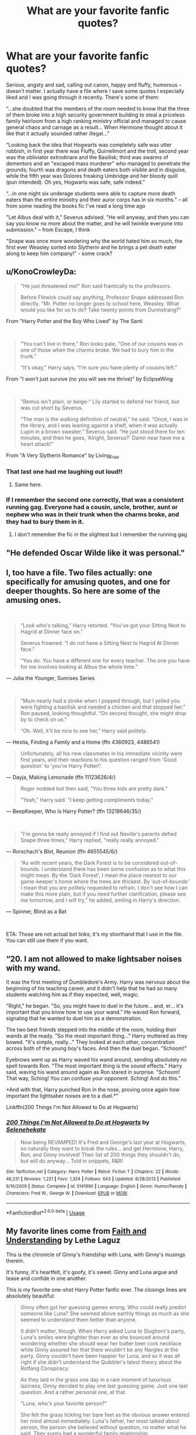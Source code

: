 #+TITLE: What are your favorite fanfic quotes?

* What are your favorite fanfic quotes?
:PROPERTIES:
:Author: EusebiaRei
:Score: 21
:DateUnix: 1590174325.0
:DateShort: 2020-May-22
:FlairText: Discussion
:END:
Serious, angsty and sad, calling out canon, happy and fluffy, humorous -- doesn't matter. I actually have a file where I save some quotes I especially liked and I was going through it recently. There's some of them:

“...she doubted that the members of the room needed to know that the three of them broke into a high security government building to steal a priceless family heirloom from a high ranking ministry official and managed to cause general chaos and carnage as a result... When Hermione thought about it like that it actually sounded rather illegal...”

“Looking back the idea that Hogwarts was completely safe was utter rubbish, in first year there was Fluffy, Quirrellmort and the troll, second year was the obliviator extrodinare and the Basilisk; third was swarms of dementors and an "escaped mass murderer" who managed to penetrate the grounds; fourth was dragons and death eaters both visible and in disguise, while the fifth year was Dolores freaking Umbridge and her bloody quill (pun intended). Oh yes, Hogwarts was safe, safe indeed.”

“...in one night six underage students were able to capture more death eaters than the entire ministry and their auror corps has in six months.” -- all from some reading the books fic I've read a long time ago

"Let Albus deal with it," Severus advised. "He will anyway, and then you can say you know no more about the matter, and he will twinkle everyone into submission." -- from Escape, I think

"Snape was once more wondering why the world hated him so much, the first ever Weasley sorted into Slytherin and he brings a pet death eater along to keep him company!" - some crack?


** u/KonoCrowleyDa:
#+begin_quote
  "He just threatened me!" Ron said frantically to the professors.

  Before Flitwick could say anything, Professor Snape addressed Ron directly. "Mr. Potter no longer goes to school here, Weasley. What would you like for us to do? Take twenty points from Durmstrang?"
#+end_quote

From "Harry Potter and the Boy Who Lived" by The Santi

​

#+begin_quote
  "You can't live in there," Ron looks pale, "One of our cousins was in one of those when the charms broke. We had to bury him in the trunk."

  "It's okay," Harry says, "I'm sure you have plenty of cousins left."
#+end_quote

From "I won't just survive (no you will see me thrive)" by EclipseWing

​

#+begin_quote
  "Remus isn't plain, or beige-“ Lily started to defend her friend, but was cut short by Severus.

  “The man is the walking definition of neutral,” he said. “Once, I was in the library, and I was leaning against a shelf, when it was actually Lupin in a brown sweater,” Severus said. “He just stood there for ten minutes, and then he goes, ‘Alright, Severus?' Damn near have me a heart attack!”
#+end_quote

From "A Very Slytherin Romance" by Living_Free
:PROPERTIES:
:Author: KonoCrowleyDa
:Score: 27
:DateUnix: 1590182060.0
:DateShort: 2020-May-23
:END:

*** That last one had me laughing out loud!!
:PROPERTIES:
:Author: JennaSayquah
:Score: 9
:DateUnix: 1590195216.0
:DateShort: 2020-May-23
:END:

**** Same here.
:PROPERTIES:
:Author: Vercalos
:Score: 3
:DateUnix: 1590211739.0
:DateShort: 2020-May-23
:END:


*** If I remember the second one correctly, that was a consistent running gag. Everyone had a cousin, uncle, brother, aunt or nephew who was in their trunk when the charms broke, and they had to bury them in it.
:PROPERTIES:
:Author: Uncommonality
:Score: 3
:DateUnix: 1590216953.0
:DateShort: 2020-May-23
:END:

**** I don't remember the fic in the slightest but I remember the running gag
:PROPERTIES:
:Author: Kingsonne
:Score: 2
:DateUnix: 1591064589.0
:DateShort: 2020-Jun-02
:END:


** "He defended Oscar Wilde like it was personal."
:PROPERTIES:
:Author: Streitkartoffel
:Score: 9
:DateUnix: 1590210503.0
:DateShort: 2020-May-23
:END:


** I, too have a file. Two files actually: one specifically for amusing quotes, and one for deeper thoughts. So here are some of the amusing ones.

​

#+begin_quote
  “Look who's talking,” Harry retorted. “You've got your Sitting Next to Hagrid at Dinner face on.”

  Severus frowned. “I do not have a Sitting Next to Hagrid At Dinner face.”

  “You do. You have a different one for every teacher. The one you have for me involves looking at Albus the whole time.”
#+end_quote

--- Julia the Younger, Sunrises Series

​

#+begin_quote
  “Mum nearly had a stroke when I popped through, but I yelled you were fighting a basilisk and needed a chicken and that stopped her.” Ron paused, looking thoughtful. “On second thought, she might drop by to check on us.”

  “Oh. Well, it'll be nice to see her,” Harry said politely.
#+end_quote

--- Hestia, Finding a Family and a Home (ffn 4360923, 4486541)

#+begin_quote
  Unfortunately, all his new classmates in his immediate vicinity were first years, and their reactions to his question ranged from 'Good question' to 'you're Harry Potter!'.
#+end_quote

--- Dayja, Making Lemonade (ffn 11123626/4/)

#+begin_quote
  Roger nodded but then said, "You three kids are pretty dark."

  "Yeah," Harry said. "I keep getting compliments today."
#+end_quote

--- BeepKeeper, Who Is Harry Potter? (ffn 13218646/35/)

​

#+begin_quote
  "I'm gonna be really annoyed if I find out Neville's parents defied Snape three times," Harry replied, "really really annoyed."
#+end_quote

--- Rorschach's Blot, Reunion (ffn 4655545/6/)

#+begin_quote
  “As with recent years, the Dark Forest is to be considered out-of-bounds. I understand there has been some confusion as to what this might mean. By the ‘Dark Forest', I mean the place nearest to our game-keeper's home where the trees are thickest. By ‘out-of-bounds' I mean that you are politely requested to refrain. I don't see how I can make this more plain, but if you need further clarification, please see me tomorrow, and I will try,” he added, smiling in Harry's direction.
#+end_quote

--- Spinner, Blind as a Bat

​

ETA: Those are not actual bot links; it's my shorthand that I use in the file. You can still use them if you want.
:PROPERTIES:
:Author: JennaSayquah
:Score: 6
:DateUnix: 1590196130.0
:DateShort: 2020-May-23
:END:


** “20. I am not allowed to make lightsaber noises with my wand.

It was the first meeting of Dumbledore's Army. Harry was nervous about the beginning of his teaching career, and it didn't help that he had so many students watching him as if they expected, well, magic.

"Right," he began. "So, you might have to duel in the future... and, er... it's important that you know how to use your wand." He waved Ron forward, signaling that he wanted to duel him as a demonstration.

The two best friends stepped into the middle of the room, holding their wands at the ready. "So the most important thing..." Harry muttered as they bowed. "It's simple, really..." They looked at each other, concentration across both of the young boy's faces. And then the duel began. "Schoom!"

Eyebrows went up as Harry waved his wand around, sending absolutely no spell towards Ron. "The most important thing is the sound effects." Harry said, waving his wand around again as Ron stared in surprise. "Schoom! That way, Sching! You can confuse your opponent. Sching! And do this."

*And with that, Harry punched Ron in the nose, proving once again how important the lightsaber noises are to a duel.*”

Linkffn(200 Things I'm Not Allowed to Do at Hogwarts)
:PROPERTIES:
:Author: Arellan
:Score: 12
:DateUnix: 1590184460.0
:DateShort: 2020-May-23
:END:

*** [[https://www.fanfiction.net/s/5141990/1/][*/200 Things I'm Not Allowed to Do at Hogwarts/*]] by [[https://www.fanfiction.net/u/1135256/Selenehekate][/Selenehekate/]]

#+begin_quote
  Now being REVAMPED! It's Fred and George's last year at Hogwarts, so naturally they want to break the rules... and get Hermione, Harry, Ron, and Ginny involved! Their list of 200 things they shouldn't do, but will do anyway... Told in snippets, R&R!
#+end_quote

^{/Site/:} ^{fanfiction.net} ^{*|*} ^{/Category/:} ^{Harry} ^{Potter} ^{*|*} ^{/Rated/:} ^{Fiction} ^{T} ^{*|*} ^{/Chapters/:} ^{22} ^{*|*} ^{/Words/:} ^{46,231} ^{*|*} ^{/Reviews/:} ^{1,221} ^{*|*} ^{/Favs/:} ^{1,324} ^{*|*} ^{/Follows/:} ^{643} ^{*|*} ^{/Updated/:} ^{8/28/2013} ^{*|*} ^{/Published/:} ^{6/16/2009} ^{*|*} ^{/Status/:} ^{Complete} ^{*|*} ^{/id/:} ^{5141990} ^{*|*} ^{/Language/:} ^{English} ^{*|*} ^{/Genre/:} ^{Humor/Parody} ^{*|*} ^{/Characters/:} ^{Fred} ^{W.,} ^{George} ^{W.} ^{*|*} ^{/Download/:} ^{[[http://www.ff2ebook.com/old/ffn-bot/index.php?id=5141990&source=ff&filetype=epub][EPUB]]} ^{or} ^{[[http://www.ff2ebook.com/old/ffn-bot/index.php?id=5141990&source=ff&filetype=mobi][MOBI]]}

--------------

*FanfictionBot*^{2.0.0-beta} | [[https://github.com/tusing/reddit-ffn-bot/wiki/Usage][Usage]]
:PROPERTIES:
:Author: FanfictionBot
:Score: 1
:DateUnix: 1590184482.0
:DateShort: 2020-May-23
:END:


** My favorite lines come from [[https://drive.google.com/drive/folders/18LfF7F3kBx7FpHUIa_FMGTDvnChrEaN9][Faith and Understanding]] by Lethe Laguz

This is the chronicle of Ginny's friendship with Luna, with Ginny's musings therein.

It's funny, it's heartfelt, it's goofy, it's sweet. Ginny and Luna argue and tease and confide in one another.

This is my favorite one-shot Harry Potter fanfic ever. The closings lines are absolutely beautiful:

#+begin_quote
  Ginny often got her guessing games wrong. Who could really predict someone like Luna? She seemed above earthly things as much as she seemed to understand them better than anyone.

  It didn't matter, though. When Harry asked Luna to Slughorn's party, Luna's smiles were brighter than ever as she bounced around wondering whether she should wear her butter beer cork necklace while Ginny assured her that there wouldn't be any Nargles at the party. Ginny couldn't have been happier for Luna, and so it was all right if she didn't understand the Quibbler's latest theory about the Rotfang Conspiracy.

  As they laid in the grass one day in a rare moment of luxurious laziness, Ginny decided to play one last guessing game. Just one last question. And a rather personal one, at that.

  "Luna, who's your favorite person?"

  She felt the grass tickling her bare feet as the obvious answer entered her mind almost immediately. Luna's father, her most talked about person, the person she believed without question, no matter what he said. They surely had a wonderful family relationship.

  But Luna smiled her brightest smile and twitched her nose in that rabbit-like way of hers.

  "You are."

  Ginny leaned her head back and smiled. She was shocked once again, but that was fine. She didn't think she would ever understand Luna completely--nobody would. The girl was an enigma, bright and mysterious as the moon. But that was okay.

  Because Luna was Ginny's favorite person too.
#+end_quote
:PROPERTIES:
:Author: CryptidGrimnoir
:Score: 5
:DateUnix: 1590234575.0
:DateShort: 2020-May-23
:END:


** “I began the mental litany of curses I had developed countercurses for. Full Body-Bind, Jelly-Fingers, Entrail-Expelling, Fiendfyre, Lycacomia, Sectumsempra...

That last one had made Snape absolutely livid, of course. I smiled, remembering the scowl he wore when he first heard. His pet construct had been quite a beautiful thing -- such lovely angles to it, and a gorgeous winding, intricate shape. But so easy to invert once you could really see it fully. Snape had incredible talent, it was true. I simply had more.”

-Quirrell's POV, Chapter 4: [[https://m.fanfiction.net/s/10234069/4/][Excelsior]]

I just love the idea of Quirrell and Snape having a rivalry!
:PROPERTIES:
:Author: qBananaq
:Score: 5
:DateUnix: 1590254819.0
:DateShort: 2020-May-23
:END:


** I swear, in context, this is one of the most badass lines in fanfiction.

“Percy Ignatius Weasley, adviser for the defense.”

It appears in chapter 16 of [[https://www.fanfiction.net/s/11500936/1/Long-Live-The-Queen][/Long Live the Queen/]]
:PROPERTIES:
:Author: Vercalos
:Score: 10
:DateUnix: 1590176090.0
:DateShort: 2020-May-23
:END:

*** I agree. The Percy in that fic gets the silver medal of badass Percy Weasleys. (/The Secret Language of Plants/ Percy gets the gold.) I love Percy's characterization in there. He will do the right thing, or what he thinks is the right thing, even if it costs him his family. And then he will do the right thing /again/ even when it costs him everything else.

"Percy Ignatius Weasley, adviser for the defense."
:PROPERTIES:
:Author: RookRider
:Score: 6
:DateUnix: 1590211555.0
:DateShort: 2020-May-23
:END:

**** I think that's the first time I ever said, "Hell yeah!" to a Wizengamot court scene.
:PROPERTIES:
:Author: Vercalos
:Score: 3
:DateUnix: 1590211608.0
:DateShort: 2020-May-23
:END:


**** u/alexeyr:
#+begin_quote
  The Secret Life of Plants
#+end_quote

Is that [[https://archiveofourown.org/series/631214]] The secret /language/ of plants?
:PROPERTIES:
:Author: alexeyr
:Score: 3
:DateUnix: 1590853137.0
:DateShort: 2020-May-30
:END:

***** ...yes. Yes, it is.
:PROPERTIES:
:Author: RookRider
:Score: 2
:DateUnix: 1590882253.0
:DateShort: 2020-May-31
:END:


*** [[https://www.fanfiction.net/s/11500936/1/][*/Long Live The Queen/*]] by [[https://www.fanfiction.net/u/4284976/offsides][/offsides/]]

#+begin_quote
  With Harry Potter's hearing for Underage Use of Magic looming, and Sirius Black hunted for a crime he didn't commit and was never tried for, Harry reaches out to Her Majesty the Queen for help, with unexpected results. No ships. AU starting Ch 6-9 OotP, No HBP, No DH, No Horcruxes. COMPLETE
#+end_quote

^{/Site/:} ^{fanfiction.net} ^{*|*} ^{/Category/:} ^{Harry} ^{Potter} ^{*|*} ^{/Rated/:} ^{Fiction} ^{K+} ^{*|*} ^{/Chapters/:} ^{44} ^{*|*} ^{/Words/:} ^{174,577} ^{*|*} ^{/Reviews/:} ^{4,433} ^{*|*} ^{/Favs/:} ^{9,850} ^{*|*} ^{/Follows/:} ^{7,970} ^{*|*} ^{/Updated/:} ^{10/27/2016} ^{*|*} ^{/Published/:} ^{9/11/2015} ^{*|*} ^{/Status/:} ^{Complete} ^{*|*} ^{/id/:} ^{11500936} ^{*|*} ^{/Language/:} ^{English} ^{*|*} ^{/Characters/:} ^{Harry} ^{P.,} ^{Sirius} ^{B.} ^{*|*} ^{/Download/:} ^{[[http://www.ff2ebook.com/old/ffn-bot/index.php?id=11500936&source=ff&filetype=epub][EPUB]]} ^{or} ^{[[http://www.ff2ebook.com/old/ffn-bot/index.php?id=11500936&source=ff&filetype=mobi][MOBI]]}

--------------

*FanfictionBot*^{2.0.0-beta} | [[https://github.com/tusing/reddit-ffn-bot/wiki/Usage][Usage]]
:PROPERTIES:
:Author: FanfictionBot
:Score: 2
:DateUnix: 1590176112.0
:DateShort: 2020-May-23
:END:


** I favour one from Professor Slughorn in Harry Potter and the Nightmares of Futures Past, after he's been Harry's go-between in harvesting and selling the basilisk's parts:

#+begin_quote
  “Young lady, do you see the sum I have written on this slip of parchment?”

  “Yes. I mean, yes professor.”

  “That may or may not be around the sum I am paid, on a yearly basis, to fulfil my employment contract with Hogwarts. I made roughly three times as much for a dozen or so hours of work last term... merely for being polite to someone you have dismissed as being worthless to know. Now which one of us is the better Slytherin?”
#+end_quote
:PROPERTIES:
:Author: thrawnca
:Score: 8
:DateUnix: 1590185641.0
:DateShort: 2020-May-23
:END:

*** I love that fanfic. Pity it hasn't been updated in forever.
:PROPERTIES:
:Author: Vercalos
:Score: 2
:DateUnix: 1590212076.0
:DateShort: 2020-May-23
:END:

**** It was last year. It's been a chapter every three years for some time now.
:PROPERTIES:
:Author: thrawnca
:Score: 1
:DateUnix: 1590213563.0
:DateShort: 2020-May-23
:END:

***** Oh yeah. Forgot FFN removed it over a bullshit copyright claim, and the FFN staff is absolutely terrible at their job
:PROPERTIES:
:Author: Vercalos
:Score: 2
:DateUnix: 1590213861.0
:DateShort: 2020-May-23
:END:

****** If you haven't read chapter 43, you can find it in the PDF/ebook version, which also includes a bunch of typo fixes and two authorised one-shots by other authors.

[[https://github.com/IntermittentlyRupert/hpnofp-ebook/releases/tag/2.2.1]]

(Disclosure: I'm one of the contributors to it. But as far as I know it's the only place you can still get chapter 43.)
:PROPERTIES:
:Author: thrawnca
:Score: 2
:DateUnix: 1590214021.0
:DateShort: 2020-May-23
:END:


****** What was the claim about? The title?
:PROPERTIES:
:Author: Uncommonality
:Score: 1
:DateUnix: 1590217091.0
:DateShort: 2020-May-23
:END:

******* Beyond what I just said, I don't recall, other than it was apparently regarding some song lyrics that don't actually appear in the text.
:PROPERTIES:
:Author: Vercalos
:Score: 1
:DateUnix: 1590218863.0
:DateShort: 2020-May-23
:END:


******* [[http://www.viridiandreams.net/fanfiction-net-deleted-nofp/]]
:PROPERTIES:
:Author: Vercalos
:Score: 1
:DateUnix: 1590219080.0
:DateShort: 2020-May-23
:END:

******** Jesus Christ.
:PROPERTIES:
:Author: Uncommonality
:Score: 1
:DateUnix: 1590222768.0
:DateShort: 2020-May-23
:END:

********* Yeah. I have zero respect for the staff at FFN. Near as I can tell, they don't do anything except maintain the software and hardware, and very occasionally make questionable decisions regarding the content hosted on the site.

I have never actually had them respond to any report or request for assistance that I've ever made to them, not even to tell me "No."
:PROPERTIES:
:Author: Vercalos
:Score: 2
:DateUnix: 1590222925.0
:DateShort: 2020-May-23
:END:


** linkao3(Harry Potter and the Problem of Potions) has plenty of one-liners.

#+begin_quote
  Snide or not, Snape's commentary on Harry's abysmal Potions skills actually was good advice, if you ignored almost everything he said.

  Harry really hated that he was Harry's favorite professor. Why couldn't he have liked Professor McGonagall and learned how to turn into an owl, like a sane person.
#+end_quote
:PROPERTIES:
:Author: thrawnca
:Score: 4
:DateUnix: 1590222544.0
:DateShort: 2020-May-23
:END:

*** [[https://archiveofourown.org/works/10588629][*/Harry Potter and the Problem of Potions/*]] by [[https://www.archiveofourown.org/users/Wyste/pseuds/Wyste][/Wyste/]]

#+begin_quote
  Once upon a time, Harry Potter hid for two hours from Dudley in a chemistry classroom, while a nice graduate student explained about the scientific method and interesting facts about acids. A pebble thrown into the water causes ripples.Contains, in no particular order: magic candymaking, Harry falling in love with a house, evil kitten Draco Malfoy, and Hermione attempting to apply logic to the wizarding world.
#+end_quote

^{/Site/:} ^{Archive} ^{of} ^{Our} ^{Own} ^{*|*} ^{/Fandom/:} ^{Harry} ^{Potter} ^{-} ^{J.} ^{K.} ^{Rowling} ^{*|*} ^{/Published/:} ^{2017-04-10} ^{*|*} ^{/Completed/:} ^{2017-06-11} ^{*|*} ^{/Words/:} ^{184441} ^{*|*} ^{/Chapters/:} ^{162/162} ^{*|*} ^{/Comments/:} ^{4994} ^{*|*} ^{/Kudos/:} ^{6999} ^{*|*} ^{/Bookmarks/:} ^{2061} ^{*|*} ^{/Hits/:} ^{151907} ^{*|*} ^{/ID/:} ^{10588629} ^{*|*} ^{/Download/:} ^{[[https://archiveofourown.org/downloads/10588629/Harry%20Potter%20and%20the.epub?updated_at=1589823677][EPUB]]} ^{or} ^{[[https://archiveofourown.org/downloads/10588629/Harry%20Potter%20and%20the.mobi?updated_at=1589823677][MOBI]]}

--------------

*FanfictionBot*^{2.0.0-beta} | [[https://github.com/tusing/reddit-ffn-bot/wiki/Usage][Usage]]
:PROPERTIES:
:Author: FanfictionBot
:Score: 1
:DateUnix: 1590222601.0
:DateShort: 2020-May-23
:END:


** Well, I enjoyed this one:

#+begin_quote
  Aftermath of first Gryffindor/Slytherin first year potions class, September, 1991

  "Neville Longbottom requires remedial potions classes. The boy's confidence is so shot, and his self-esteem so low, that he's awalking disaster zone in the potions class right now. If he were one of my Slytherins, I'd be investigating his home-situation forcircumstances of abuse by one or more of his relatives, but he's a Gryffindor, so that falls within Minerva's purview. What is my concern, is that right now I can't afford him to be anywhere near a cauldron in the middle of a class. He turned a simple boil-cure into something which melted a cauldron earlier today, which took a particular kind carelessness. He requires one-on-onetuition, with a reassuring presence."

  "Hmm, yes, Severus. But what about Harry?"

  "I am unaware, headmaster, of any student attending Hogwarts this year of the surname of 'Harry'."

  "Harry Potter, Severus."

  "Ah: Mr. Potter. As with many Gryffindors, he seems to regard it as reasonable to mess around in my classes because theyare Gryffindors -- and I am the head of Slytherin. I was pleasantly surprised that he seems slightly more subdued at the onsetthan I recall his father being, but I dare say that that will wear off. If he becomes overly disruptive, I shall simply eject him from my lessons, which I wish that Professor Slughorn had done with his father and his gang. However, getting back to NevilleLongbottom..."

  Albus sighed.
#+end_quote

This gem is satisfying as well:

#+begin_quote
  "With respect, Headmaster, there is no 'I' in teacher and I am reliably informed that I never loved Lily Evans, but merely had an unhealthy obsession with her. Unhealthy obsessions can be got over and, since you seem to want me to make 'I' statements, 'I' sincerely wish I had gotten over mine sooner and never got involved in this blasted war."
#+end_quote
:PROPERTIES:
:Author: PuzzleheadedPool1
:Score: 5
:DateUnix: 1590246523.0
:DateShort: 2020-May-23
:END:

*** What fic is the first one quoted from?
:PROPERTIES:
:Author: Entropy843
:Score: 3
:DateUnix: 1590324326.0
:DateShort: 2020-May-24
:END:

**** [[https://www.fanfiction.net/s/8843330/1/Acting-Professionally]]
:PROPERTIES:
:Author: PuzzleheadedPool1
:Score: 2
:DateUnix: 1590325825.0
:DateShort: 2020-May-24
:END:


** Second reply, this time for less amusing quotes. Once again, story ids are my shorthand from the quotes file, not attempts to invoke the bot.

#+begin_quote
  “Harry, no one is taking Professor Snape from you.” Dumbledore replied, his voice strong as he stood still. “The curse in my hand is slowly killing me. When the time comes, if Draco chooses the light, I need someone who will show mercy to an old man.”

  Harry stared at the blackened shrivelled hand, and then at the objects on the table he now had a name for. Horcruxes. He looked back at the man he used to regard as his hero, and was reminded of people too lost in the details to see the bigger picture anymore.

  “Will you deserve it?” Harry asked quietly, feeling like a complete arse. He didn't dare meet the headmaster's eyes as he left the office.
#+end_quote

--- Oliver Snape, The Definition of Family, Redefining Life series (ao3 /series/14893)

​

#+begin_quote
  That is when my people learned terrible truth. That those who beat swords into plowshares will plow for those who do not.
#+end_quote

--- Ian Hycrest, Harry Potter and the Inquisitor of Hogwarts, Cry of Freedom Book 3 (ffn 13478367/5/)

​

I really, really like a super-long quote from from "The Fifth Act" by oliver.snape (ffn 5706309/17/) , where Harry finally agrees to talk to Dumbledore's portrait, and takes him to task for the way he used Snape.

#+begin_quote
  Harry leaned against the edge of the desk as he studied Dumbledore's portrait. He knew it had been hanging there since the day after Snape had killed him; he'd even talked to Dumbledore in the hours after the battle. Harry couldn't remember much of what he'd said though, as he'd been completely exhausted at the time.

  Dumbledore sat quietly and watched back, seemingly waiting for Harry to start first.

  "I am not mad at you." Harry finally stated, becoming slightly uncomfortable in the silence.

  "That's a start." Dumbledore said, keeping his gaze. He seemed to want to say something else, but then thought better of it.

  "I'm disappointed." Harry continued, feeling a bit more courageous. This was not the same man who had leveled the prophecy down on him when he was 15.

  "How could you send him to die?" Harry asked, his voice wavering a little.

  Whatever words Albus Dumbledore had been waiting for, those were not them.

  "Pardon?" Dumbledore thought back on the past years of war, but did not remember sending anyone to his or her death.

  "You sent him to die. You knew Voldemort would want the wand, and by asking him to kill you, you sent him to die. What did Severus Snape ever do to you to deserve that?"

  Harry crossed his arms as he leaned against the desk, his eyes fierce with determination and...protectiveness. Dumbledore found he could not keep his gaze with Harry, a first in his many years.

  "Harry, I only hope that you can forgive an old man once more." Harry scoffed slightly at this, but did not interrupt.

  "I confess that I took advantage of Severus. When he first asked to join the light side, he was overcome with guilt and I wished to show him that he could wash the blood from his hands by helping in the war." Dumbledore kept his eyes trained on Harry's, and Harry could see tears sitting in the corners of them.

  "Over the years he became my most trusted soldier in the fight against Voldemort, taking a larger risk with his life than anyone else in the Order. I loved him like a son, and placed my faith in him."

  Dumbledore took a breath, and noted that Harry did not move a muscle. Living with Snape had changed his temper, it seemed.

  "When you came to school it became obvious that Voldemort was gaining strength, and after the Triwizard tournament, I asked Severus to go back to the Death Eater meetings. I knew how dangerous they were, but after years of having Severus by my side, helping the Order, I knew he would pull through. He knew the risks, and I assumed that he would be safe. He is the most gifted occlumens I have ever met, and I knew he would be able to keep himself safe from Voldemort. I knew that he could complete any task that needed to be done to end the war."

  "And what did you do to ensure his safety?" Harry asked, softly.

  Dumbledore looked away, and Harry got his answer. Nothing.

  "Did you think that Voldemort wouldn't kill him in the end?" Harry started, still not moving from his position.

  "I had hoped that Sev..." Dumbledore was cut off before he could complete the name.

  "If he survived, had you no thought as to what the rest of the world would think of him? Where he would live without being persecuted? He lived here for sixteen years before you ordered him to kill you. This was his home, where he felt safest. And you made him shed blood here, you made him live here after you were gone, after the only father figure he had ever had abandoned him."

  Harry's voice was cold, and Dumbledore was eerily reminded of a conversation in the September before the war had ended, when Snape had leaned against the desk in very much the same pose, and had accused him of using Harry as a means to an end.

  "Worst of all, you let him believe that he was only important for this bloody war. He knew that for all your planning, you didn't have a safe way out for him. He fully expected not to survive." Harry finished, before standing up straight.

  Dumbledore had absolutely nothing to say. He'd been so occupied about planning to leave the wand where Harry could get it, to leave the stone so Harry could summon the courage to end... oh blast. Harry did not like to be kept in the dark, and he'd not even told the boy all that time he was alive that Harry was to die by Voldemort's hand.

  No wonder they had been reluctant to talk to him.

  "I did not want him to be killed." Dumbledore finally said, sadness in his voice.

  "But you didn't try to prevent it. Sometimes..." Harry pressed, wanting to make a point, "it's not just trust in a person that makes them feel loved. Sometimes it's a little thing, like a simple gesture of taking care of them."
#+end_quote
:PROPERTIES:
:Author: JennaSayquah
:Score: 8
:DateUnix: 1590197417.0
:DateShort: 2020-May-23
:END:

*** That second line...dang.
:PROPERTIES:
:Author: CryptidGrimnoir
:Score: 1
:DateUnix: 1590234749.0
:DateShort: 2020-May-23
:END:

**** Yeah, it's a real punch in the gut.
:PROPERTIES:
:Author: JennaSayquah
:Score: 2
:DateUnix: 1590256149.0
:DateShort: 2020-May-23
:END:


** u/deleted:
#+begin_quote
  Harry and Ron quickly scarffed down some scrambled eggs before they were hurried outside to two Ministry cars.

  "Whoa!" Ron said with an excited but shocked face. "How did Dad manage to get these? I thought Fudge would never, ever -- "

  "That's part of the reason why we're hurrying, Ron. Dumbledore can't keep fifteen missing cars a secret for long." Mrs. Weasley hurried them all into the cars.

  "Fifteen!" Ron shouted, but Mrs. Weasley had slammed the door before he could say much else.
#+end_quote

Idk why, but the first time I read this scene I laughed out loud. From linkffn(Merlin's beard We're going to Disneyland)
:PROPERTIES:
:Score: 3
:DateUnix: 1590202526.0
:DateShort: 2020-May-23
:END:

*** [[https://www.fanfiction.net/s/5310558/1/][*/Merlin's beard! We're going to Disneyland!/*]] by [[https://www.fanfiction.net/u/913032/TaleAsOldAsTime99][/TaleAsOldAsTime99/]]

#+begin_quote
  What better to cheer up the Hogwarts' students than a trip to Disneyland? Very funny and extremely OOC. Disclaimer: we do not own Harry Potter or Disneyland.
#+end_quote

^{/Site/:} ^{fanfiction.net} ^{*|*} ^{/Category/:} ^{Harry} ^{Potter} ^{*|*} ^{/Rated/:} ^{Fiction} ^{K+} ^{*|*} ^{/Chapters/:} ^{11} ^{*|*} ^{/Words/:} ^{30,679} ^{*|*} ^{/Reviews/:} ^{27} ^{*|*} ^{/Favs/:} ^{17} ^{*|*} ^{/Follows/:} ^{20} ^{*|*} ^{/Updated/:} ^{3/18/2011} ^{*|*} ^{/Published/:} ^{8/17/2009} ^{*|*} ^{/id/:} ^{5310558} ^{*|*} ^{/Language/:} ^{English} ^{*|*} ^{/Genre/:} ^{Humor} ^{*|*} ^{/Download/:} ^{[[http://www.ff2ebook.com/old/ffn-bot/index.php?id=5310558&source=ff&filetype=epub][EPUB]]} ^{or} ^{[[http://www.ff2ebook.com/old/ffn-bot/index.php?id=5310558&source=ff&filetype=mobi][MOBI]]}

--------------

*FanfictionBot*^{2.0.0-beta} | [[https://github.com/tusing/reddit-ffn-bot/wiki/Usage][Usage]]
:PROPERTIES:
:Author: FanfictionBot
:Score: 1
:DateUnix: 1590202546.0
:DateShort: 2020-May-23
:END:


** u/horrorshowjack:
#+begin_quote
  Albus began, “Let's try again; what is the last thing that you remember?”

  “Running into Potter's bedroom, seeing the Dark Lord on the floor, casting a mild castration hex that Potter dodged, and then my shield breaking under Potter's stunner.”
#+end_quote

From [[http://www.hpfanficarchive.com/stories/viewstory.php?sid=222&chapter=3][Bestest Birthday Ever]]
:PROPERTIES:
:Author: horrorshowjack
:Score: 3
:DateUnix: 1590304948.0
:DateShort: 2020-May-24
:END:


** Survival is a Talent is a treasure trove when it comes to great quotes, but I honestly can't pick. Most of them are so great because they are hilarious, but it also has one of the best character arcs for Draco Malfoy's character that I've ever read, so I guess I should go with a part of that.

#+begin_quote
  “I don't care that you're a werewolf!” he says, furious, “We were down there with Pettigrew and dementors, and you were the least monstrous of them all, even when you transformed. It's -- terrifying, and awful. But I don't suppose you can help being a werewolf any more than Millie can help having a muggle mother, or Hermione being a mudblood, or Hagrid a half-breed. So -- so I've decided it doesn't matter.”
#+end_quote

Oh, and it has a lot of "Harry being a little shit" moments that I love, too. So here is one,

#+begin_quote
  “Harry,” Dumbledore says when he's gone, and he's looks calm, but calm in the way that he secretly wants to strangle him. Harry knows that look. Harry likes to think that he invented that look. “How did - why was that your choice, my dear boy?”
#+end_quote
:PROPERTIES:
:Author: Cally6
:Score: 5
:DateUnix: 1590193851.0
:DateShort: 2020-May-23
:END:


** [deleted]
:PROPERTIES:
:Score: 8
:DateUnix: 1590195391.0
:DateShort: 2020-May-23
:END:

*** I mean, it's /true/. The Unforgivables are dreadfully dull. Instant death, torture, and mind control. I'm sure there's countless spells and potions that could do all of that just as well, if with a bit more creativity.
:PROPERTIES:
:Author: StarOfTheSouth
:Score: 7
:DateUnix: 1590208145.0
:DateShort: 2020-May-23
:END:

**** Hell, if you want to kill someone, arguably the /Avada Kedrava/ curse is the gentlest way to do so, for all that it requires hate.

If my only choices were to be killed by the killing curse, or someone killing me with a bubble-head and aguamenti charm, I'll take the killing curse.
:PROPERTIES:
:Author: Vercalos
:Score: 6
:DateUnix: 1590212016.0
:DateShort: 2020-May-23
:END:

***** Yeah, it's probably the best way to go. But it's still remarkably uncreative. The other method you describe at least requires two spells interacting in an interesting manner.
:PROPERTIES:
:Author: StarOfTheSouth
:Score: 3
:DateUnix: 1590212285.0
:DateShort: 2020-May-23
:END:

****** Yet neither of those spells are ones most would regard as potentially deadly.
:PROPERTIES:
:Author: Vercalos
:Score: 5
:DateUnix: 1590213730.0
:DateShort: 2020-May-23
:END:


**** Except for the fact that the killing curse can go through shields, which weakens my argument a bit, I feel that it makes sense for a wizard society to ban the curses.

There's no reason for torture or mind control when you've got other ways to compel people to divulge information (Veritaserum and Legimancy, for instance).

As for the killing curse, it's as easy to fire a killing curse as it is to fire a non-lethal curse to incapacitate someone, in almost all situations. It's not like real life, where in self-defense the only real quick acting options are lethal. Especially with a gun.
:PROPERTIES:
:Author: tribblite
:Score: 3
:DateUnix: 1590532322.0
:DateShort: 2020-May-27
:END:

***** Oh no, don't get me wrong. The Killing Curse is by far the most efficient way to kill someone. I just think it's also one of the most boring ways to kill someone.

Point, shoot, dead.

Bit simple, yeah? Bombarda at least gives you a blood splatter. Cutting Curses let you see your foe bleed out. Stuff like that is at least more /interesting/.
:PROPERTIES:
:Author: StarOfTheSouth
:Score: 3
:DateUnix: 1590535266.0
:DateShort: 2020-May-27
:END:


** "Don't say anything about gold flowing unless you specify the direction." Filius warned as the Goblin who had been behind the desk re-appeared. "One muggleborn said that Goblins are Ferengi with a Klingon's love of honorable combat and after watching several episodes, I agree. Here we go."
:PROPERTIES:
:Author: streakermaximus
:Score: 2
:DateUnix: 1593589180.0
:DateShort: 2020-Jul-01
:END:


** "I can feel your cum sloshing around inside me still. It's fucking annoying." from "Twins"
:PROPERTIES:
:Author: Lord_Anarchy
:Score: 5
:DateUnix: 1590191040.0
:DateShort: 2020-May-23
:END:

*** [deleted]
:PROPERTIES:
:Score: 3
:DateUnix: 1590201107.0
:DateShort: 2020-May-23
:END:

**** For science, I presume?
:PROPERTIES:
:Author: JaimeJabs
:Score: 3
:DateUnix: 1590233634.0
:DateShort: 2020-May-23
:END:


*** Link?

It's...for a friend of mine. ( ͡° ͜ʖ ͡°)
:PROPERTIES:
:Author: KonoCrowleyDa
:Score: 1
:DateUnix: 1590342270.0
:DateShort: 2020-May-24
:END:


** "Dobby you little slut" - Lucius Malfoy
:PROPERTIES:
:Author: FinalDemise
:Score: 1
:DateUnix: 1590445762.0
:DateShort: 2020-May-26
:END:


** I just caught up with the linkffn(Pureblood Pretense) series, which has a lot of great moments from the Weasleys, but my favourite snippet was this from book 4 (chapter 8):

#+begin_quote
  "I find a small pot of good tea can reduce many troubling problems to a manageable size," the Headmaster commented when a house elf had delivered the tea tray and poured them both cups.

  Rigel swirled the tea pensively, watching the little twister in the center of her cup with detached curiosity. "Would that tea could reduce an entire nation's pride and folly to a more manageable size," she said after a moment.

  Dumbledore hummed thoughtfully. "You'd have to poison a great deal of tea."
#+end_quote
:PROPERTIES:
:Author: thrawnca
:Score: 1
:DateUnix: 1593200361.0
:DateShort: 2020-Jun-27
:END:

*** [[https://www.fanfiction.net/s/7613196/1/][*/The Pureblood Pretense/*]] by [[https://www.fanfiction.net/u/3489773/murkybluematter][/murkybluematter/]]

#+begin_quote
  Harriett Potter dreams of going to Hogwarts, but in an AU where the school only accepts purebloods, the only way to reach her goal is to switch places with her pureblood cousin---the only problem? Her cousin is a boy. Alanna the Lioness take on HP.
#+end_quote

^{/Site/:} ^{fanfiction.net} ^{*|*} ^{/Category/:} ^{Harry} ^{Potter} ^{*|*} ^{/Rated/:} ^{Fiction} ^{T} ^{*|*} ^{/Chapters/:} ^{22} ^{*|*} ^{/Words/:} ^{229,389} ^{*|*} ^{/Reviews/:} ^{1,083} ^{*|*} ^{/Favs/:} ^{2,716} ^{*|*} ^{/Follows/:} ^{1,109} ^{*|*} ^{/Updated/:} ^{6/20/2012} ^{*|*} ^{/Published/:} ^{12/5/2011} ^{*|*} ^{/Status/:} ^{Complete} ^{*|*} ^{/id/:} ^{7613196} ^{*|*} ^{/Language/:} ^{English} ^{*|*} ^{/Genre/:} ^{Adventure/Friendship} ^{*|*} ^{/Characters/:} ^{Harry} ^{P.,} ^{Draco} ^{M.} ^{*|*} ^{/Download/:} ^{[[http://www.ff2ebook.com/old/ffn-bot/index.php?id=7613196&source=ff&filetype=epub][EPUB]]} ^{or} ^{[[http://www.ff2ebook.com/old/ffn-bot/index.php?id=7613196&source=ff&filetype=mobi][MOBI]]}

--------------

*FanfictionBot*^{2.0.0-beta} | [[https://github.com/tusing/reddit-ffn-bot/wiki/Usage][Usage]]
:PROPERTIES:
:Author: FanfictionBot
:Score: 1
:DateUnix: 1593200382.0
:DateShort: 2020-Jun-27
:END:


** The snape Weasley quote is from a RobSt fic called In This World and the Next. It's more of a revenge fic with Weasley bashing.

linkffn(5627314)
:PROPERTIES:
:Author: reddog44mag
:Score: 1
:DateUnix: 1590175574.0
:DateShort: 2020-May-22
:END:

*** Pardon me if I am not particularly inclined to dig through 164,711 words for one quote.
:PROPERTIES:
:Author: PuzzleheadedPool1
:Score: 3
:DateUnix: 1590248299.0
:DateShort: 2020-May-23
:END:


*** [[https://www.fanfiction.net/s/5627314/1/][*/In this World and the Next/*]] by [[https://www.fanfiction.net/u/1451358/RobSt][/RobSt/]]

#+begin_quote
  Not for Weasley fans, dark beginning and rating is for safety. A Re-do with payback on the menu H/Hr Complete
#+end_quote

^{/Site/:} ^{fanfiction.net} ^{*|*} ^{/Category/:} ^{Harry} ^{Potter} ^{*|*} ^{/Rated/:} ^{Fiction} ^{T} ^{*|*} ^{/Chapters/:} ^{26} ^{*|*} ^{/Words/:} ^{164,711} ^{*|*} ^{/Reviews/:} ^{5,420} ^{*|*} ^{/Favs/:} ^{12,638} ^{*|*} ^{/Follows/:} ^{5,531} ^{*|*} ^{/Updated/:} ^{9/29/2010} ^{*|*} ^{/Published/:} ^{12/31/2009} ^{*|*} ^{/Status/:} ^{Complete} ^{*|*} ^{/id/:} ^{5627314} ^{*|*} ^{/Language/:} ^{English} ^{*|*} ^{/Characters/:} ^{<Harry} ^{P.,} ^{Hermione} ^{G.>} ^{*|*} ^{/Download/:} ^{[[http://www.ff2ebook.com/old/ffn-bot/index.php?id=5627314&source=ff&filetype=epub][EPUB]]} ^{or} ^{[[http://www.ff2ebook.com/old/ffn-bot/index.php?id=5627314&source=ff&filetype=mobi][MOBI]]}

--------------

*FanfictionBot*^{2.0.0-beta} | [[https://github.com/tusing/reddit-ffn-bot/wiki/Usage][Usage]]
:PROPERTIES:
:Author: FanfictionBot
:Score: 1
:DateUnix: 1590175590.0
:DateShort: 2020-May-22
:END:


** The whole of the Prologue of Delicate, by Padfoot4ever on HPFF.
:PROPERTIES:
:Author: blackpixie394
:Score: 0
:DateUnix: 1590209349.0
:DateShort: 2020-May-23
:END:
